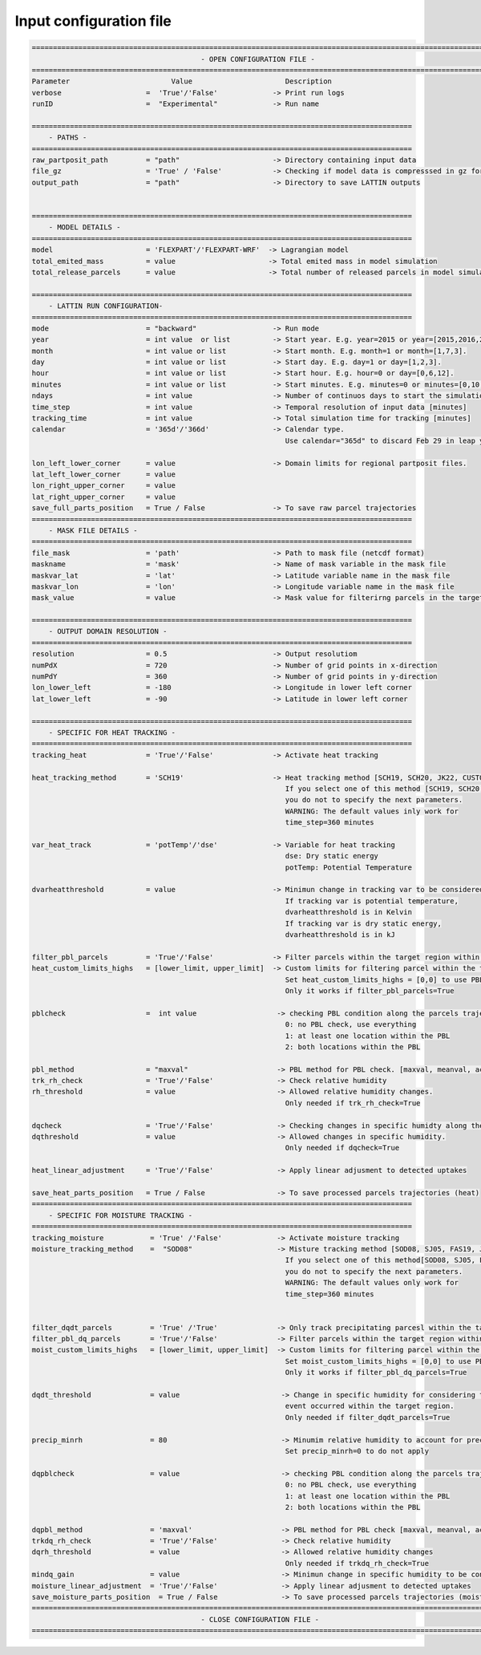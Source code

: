 Input configuration file 
========================

.. code-block:: bash

    ===========================================================================================================
                                            - OPEN CONFIGURATION FILE -
    ===========================================================================================================
    Parameter                        Value                      Description
    verbose                    =  'True'/'False'             -> Print run logs
    runID                      =  "Experimental"             -> Run name

    ==========================================================================================
        - PATHS -
    ==========================================================================================
    raw_partposit_path         = "path"                      -> Directory containing input data
    file_gz                    = 'True' / 'False'            -> Checking if model data is compresssed in gz format
    output_path                = "path"                      -> Directory to save LATTIN outputs


    ==========================================================================================
        - MODEL DETAILS -
    ==========================================================================================
    model                      = 'FLEXPART'/'FLEXPART-WRF'  -> Lagrangian model
    total_emited_mass          = value                      -> Total emited mass in model simulation
    total_release_parcels      = value                      -> Total number of released parcels in model simulation

    ==========================================================================================
        - LATTIN RUN CONFIGURATION-
    ==========================================================================================
    mode                       = "backward"                  -> Run mode  
    year                       = int value  or list          -> Start year. E.g. year=2015 or year=[2015,2016,2017] 
    month                      = int value or list           -> Start month. E.g. month=1 or month=[1,7,3]. 
    day                        = int value or list           -> Start day. E.g. day=1 or day=[1,2,3]. 
    hour                       = int value or list           -> Start hour. E.g. hour=0 or day=[0,6,12]. 
    minutes                    = int value or list           -> Start minutes. E.g. minutes=0 or minutes=[0,10,20].
    ndays                      = int value                   -> Number of continuos days to start the simulation.
    time_step                  = int value                   -> Temporal resolution of input data [minutes]
    tracking_time              = int value                   -> Total simulation time for tracking [minutes]
    calendar                   = '365d'/'366d'               -> Calendar type.
                                                                Use calendar="365d" to discard Feb 29 in leap years

    lon_left_lower_corner      = value                       -> Domain limits for regional partposit files.
    lat_left_lower_corner      = value
    lon_right_upper_corner     = value
    lat_right_upper_corner     = value
    save_full_parts_position   = True / False                -> To save raw parcel trajectories
    ==========================================================================================
        - MASK FILE DETAILS -
    ==========================================================================================
    file_mask                  = 'path'                      -> Path to mask file (netcdf format)  
    maskname                   = 'mask'                      -> Name of mask variable in the mask file 
    maskvar_lat                = 'lat'                       -> Latitude variable name in the mask file 
    maskvar_lon                = 'lon'                       -> Longitude variable name in the mask file
    mask_value                 = value                       -> Mask value for filterirng parcels in the target region

    ==========================================================================================
        - OUTPUT DOMAIN RESOLUTION -
    ==========================================================================================
    resolution                 = 0.5                         -> Output resolutiom
    numPdX                     = 720                         -> Number of grid points in x-direction
    numPdY                     = 360                         -> Number of grid points in y-direction
    lon_lower_left             = -180                        -> Longitude in lower left corner
    lat_lower_left             = -90                         -> Latitude in lower left corner

    ==========================================================================================
        - SPECIFIC FOR HEAT TRACKING -
    ==========================================================================================
    tracking_heat              = 'True'/'False'              -> Activate heat tracking

    heat_tracking_method       = 'SCH19'                     -> Heat tracking method [SCH19, SCH20, JK22, CUSTOM].
                                                                If you select one of this method [SCH19, SCH20, JK22],
                                                                you do not to specify the next parameters.
                                                                WARNING: The default values inly work for
                                                                time_step=360 minutes

    var_heat_track             = 'potTemp'/'dse'             -> Variable for heat tracking
                                                                dse: Dry static energy
                                                                potTemp: Potential Temperature  

    dvarheatthreshold          = value                       -> Minimun change in tracking var to be considered an uptake
                                                                If tracking var is potential temperature,
                                                                dvarheatthreshold is in Kelvin
                                                                If tracking var is dry static energy,
                                                                dvarheatthreshold is in kJ

    filter_pbl_parcels         = 'True'/'False'              -> Filter parcels within the target region within the PBL
    heat_custom_limits_highs   = [lower_limit, upper_limit]  -> Custom limits for filtering parcel within the target region [m]
                                                                Set heat_custom_limits_highs = [0,0] to use PBL highs for filtering.
                                                                Only it works if filter_pbl_parcels=True

    pblcheck                   =  int value                   -> checking PBL condition along the parcels trajectories
                                                                0: no PBL check, use everything
                                                                1: at least one location within the PBL
                                                                2: both locations within the PBL

    pbl_method                 = "maxval"                     -> PBL method for PBL check. [maxval, meanval, actualval] 
    trk_rh_check               = 'True'/'False'               -> Check relative humidity
    rh_threshold               = value                        -> Allowed relative humidity changes.
                                                                Only needed if trk_rh_check=True

    dqcheck                    = 'True'/'False'               -> Checking changes in specific humidty along the parcels trajectory.
    dqthreshold                = value                        -> Allowed changes in specific humidity.
                                                                Only needed if dqcheck=True

    heat_linear_adjustment     = 'True'/'False'               -> Apply linear adjusment to detected uptakes

    save_heat_parts_position   = True / False                 -> To save processed parcels trajectories (heat)
    ==========================================================================================
        - SPECIFIC FOR MOISTURE TRACKING -
    ==========================================================================================
    tracking_moisture           = 'True' /'False'             -> Activate moisture tracking
    moisture_tracking_method    =  "SOD08"                    -> Misture tracking method [SOD08, SJ05, FAS19, JK22, APA22, CUSTOM]
                                                                If you select one of this method[SOD08, SJ05, FAS19, JK22, APA22],
                                                                you do not to specify the next parameters.
                                                                WARNING: The default values only work for
                                                                time_step=360 minutes


    filter_dqdt_parcels         = 'True' /'True'              -> Only track precipitating parcesl within the target region
    filter_pbl_dq_parcels       = 'True'/'False'              -> Filter parcels within the target region within the PBL
    moist_custom_limits_highs   = [lower_limit, upper_limit]  -> Custom limits for filtering parcel within the target region [m]
                                                                Set moist_custom_limits_highs = [0,0] to use PBL highs for filtering.
                                                                Only it works if filter_pbl_dq_parcels=True

    dqdt_threshold              = value                        -> Change in specific humidity for considering that a precipitation
                                                                event occurred within the target region.
                                                                Only needed if filter_dqdt_parcels=True

    precip_minrh                = 80                           -> Minumim relative humidity to account for precipitation  [%]             
                                                                Set precip_minrh=0 to do not apply

    dqpblcheck                  = value                        -> checking PBL condition along the parcels trajectories
                                                                0: no PBL check, use everything
                                                                1: at least one location within the PBL
                                                                2: both locations within the PBL

    dqpbl_method                = 'maxval'                     -> PBL method for PBL check [maxval, meanval, actualval] 
    trkdq_rh_check              = 'True'/'False'               -> Check relative humidity 
    dqrh_threshold              = value                        -> Allowed relative humidity changes
                                                                Only needed if trkdq_rh_check=True
    mindq_gain                  = value                        -> Minimun change in specific humidity to be considered an uptake 
    moisture_linear_adjustment  = 'True'/'False'               -> Apply linear adjusment to detected uptakes
    save_moisture_parts_position  = True / False               -> To save processed parcels trajectories (moisture)
    ===========================================================================================================
                                            - CLOSE CONFIGURATION FILE -
    ===========================================================================================================